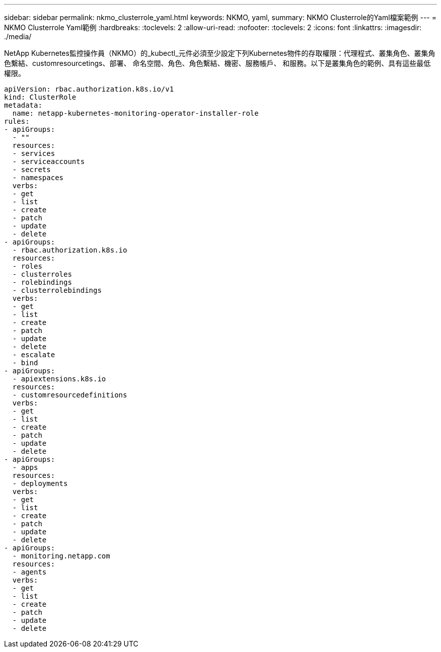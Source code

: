 ---
sidebar: sidebar 
permalink: nkmo_clusterrole_yaml.html 
keywords: NKMO, yaml, 
summary: NKMO Clusterrole的Yaml檔案範例 
---
= NKMO Clusterrole Yaml範例
:hardbreaks:
:toclevels: 2
:allow-uri-read: 
:nofooter: 
:toclevels: 2
:icons: font
:linkattrs: 
:imagesdir: ./media/


[role="lead"]
NetApp Kubernetes監控操作員（NKMO）的_kubectl_元件必須至少設定下列Kubernetes物件的存取權限：代理程式、叢集角色、叢集角色繫結、customresourcetings、部署、 命名空間、角色、角色繫結、機密、服務帳戶、 和服務。以下是叢集角色的範例、具有這些最低權限。

[listing]
----
apiVersion: rbac.authorization.k8s.io/v1
kind: ClusterRole
metadata:
  name: netapp-kubernetes-monitoring-operator-installer-role
rules:
- apiGroups:
  - ""
  resources:
  - services
  - serviceaccounts
  - secrets
  - namespaces
  verbs:
  - get
  - list
  - create
  - patch
  - update
  - delete
- apiGroups:
  - rbac.authorization.k8s.io
  resources:
  - roles
  - clusterroles
  - rolebindings
  - clusterrolebindings
  verbs:
  - get
  - list
  - create
  - patch
  - update
  - delete
  - escalate
  - bind
- apiGroups:
  - apiextensions.k8s.io
  resources:
  - customresourcedefinitions
  verbs:
  - get
  - list
  - create
  - patch
  - update
  - delete
- apiGroups:
  - apps
  resources:
  - deployments
  verbs:
  - get
  - list
  - create
  - patch
  - update
  - delete
- apiGroups:
  - monitoring.netapp.com
  resources:
  - agents
  verbs:
  - get
  - list
  - create
  - patch
  - update
  - delete
----